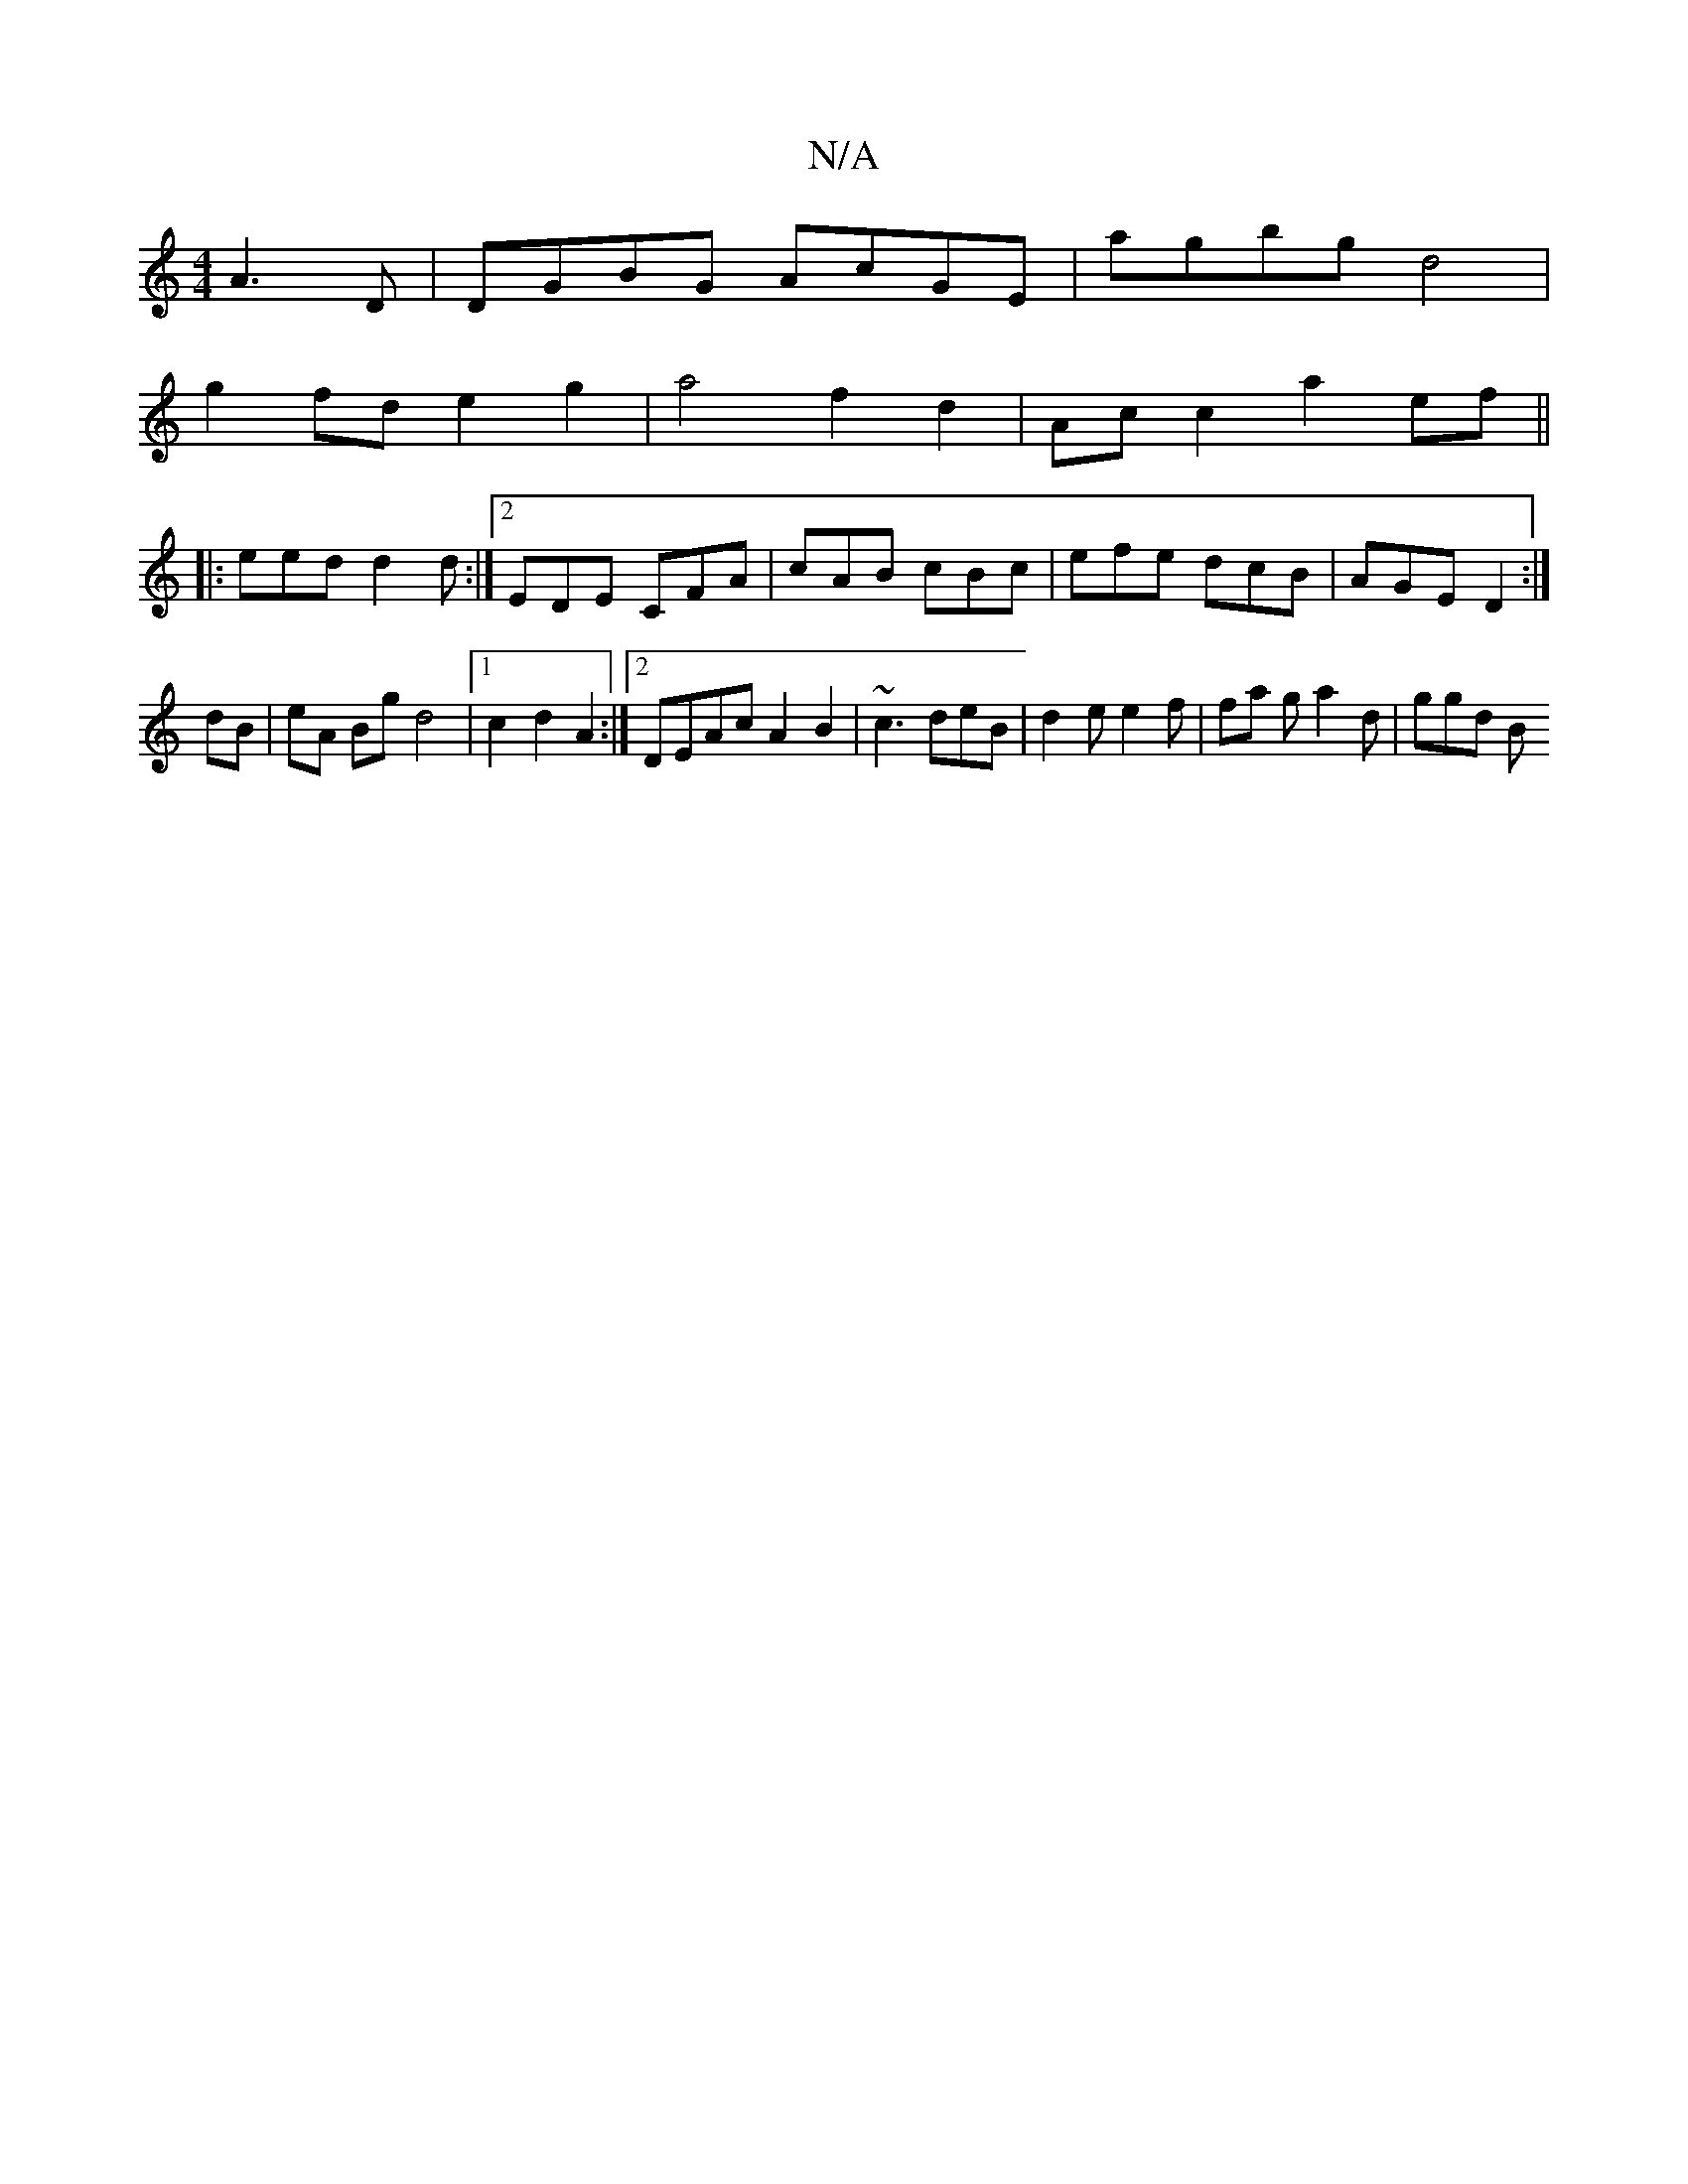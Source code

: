 X:1
T:N/A
M:4/4
R:N/A
K:Cmajor
A3D | DGBG AcGE | agbg d4 |
g2 fd e2 g2 | a4 f2 d2 | Ac c2 a2 ef ||
|: eed d2d :|2 EDE CFA | cAB cBc | efe dcB | AGE D2 :|
dB|eA Bg d4 |1 c2d2 A2 :|2 DEAc A2B2 | ~c3 deB | d2 e e2 f | fa g a2d | ggd B